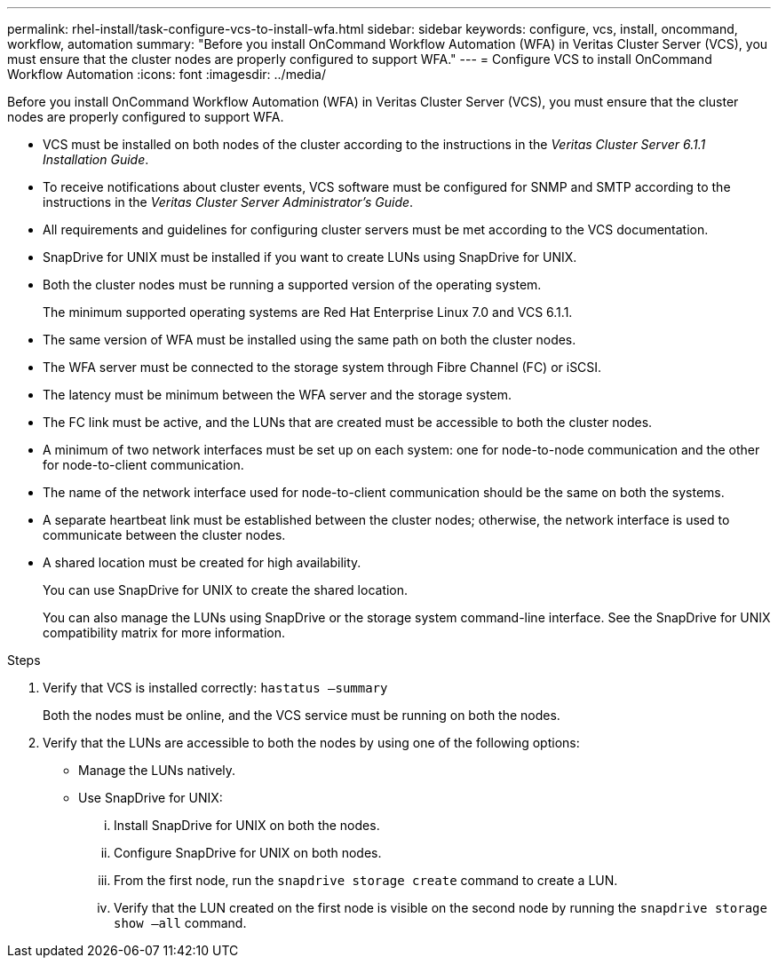 ---
permalink: rhel-install/task-configure-vcs-to-install-wfa.html
sidebar: sidebar
keywords: configure, vcs, install, oncommand, workflow, automation
summary: "Before you install OnCommand Workflow Automation (WFA) in Veritas Cluster Server (VCS), you must ensure that the cluster nodes are properly configured to support WFA."
---
= Configure VCS to install OnCommand Workflow Automation
:icons: font
:imagesdir: ../media/

[.lead]
Before you install OnCommand Workflow Automation (WFA) in Veritas Cluster Server (VCS), you must ensure that the cluster nodes are properly configured to support WFA.

* VCS must be installed on both nodes of the cluster according to the instructions in the _Veritas Cluster Server 6.1.1 Installation Guide_.
* To receive notifications about cluster events, VCS software must be configured for SNMP and SMTP according to the instructions in the _Veritas Cluster Server Administrator's Guide_.
* All requirements and guidelines for configuring cluster servers must be met according to the VCS documentation.
* SnapDrive for UNIX must be installed if you want to create LUNs using SnapDrive for UNIX.
* Both the cluster nodes must be running a supported version of the operating system.
+
The minimum supported operating systems are Red Hat Enterprise Linux 7.0 and VCS 6.1.1.

* The same version of WFA must be installed using the same path on both the cluster nodes.
* The WFA server must be connected to the storage system through Fibre Channel (FC) or iSCSI.
* The latency must be minimum between the WFA server and the storage system.
* The FC link must be active, and the LUNs that are created must be accessible to both the cluster nodes.
* A minimum of two network interfaces must be set up on each system: one for node-to-node communication and the other for node-to-client communication.
* The name of the network interface used for node-to-client communication should be the same on both the systems.
* A separate heartbeat link must be established between the cluster nodes; otherwise, the network interface is used to communicate between the cluster nodes.
* A shared location must be created for high availability.
+
You can use SnapDrive for UNIX to create the shared location.
+
You can also manage the LUNs using SnapDrive or the storage system command-line interface. See the SnapDrive for UNIX compatibility matrix for more information.

.Steps
. Verify that VCS is installed correctly: `hastatus –summary`
+
Both the nodes must be online, and the VCS service must be running on both the nodes.

. Verify that the LUNs are accessible to both the nodes by using one of the following options:
 ** Manage the LUNs natively.
 ** Use SnapDrive for UNIX:
  ... Install SnapDrive for UNIX on both the nodes.
  ... Configure SnapDrive for UNIX on both nodes.
  ... From the first node, run the `snapdrive storage create` command to create a LUN.
  ... Verify that the LUN created on the first node is visible on the second node by running the `snapdrive storage show –all` command.
